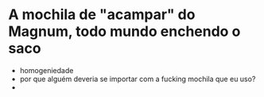 * A mochila de "acampar" do Magnum, todo mundo enchendo o saco

  - homogeniedade
  - por que alguém deveria se importar com a fucking mochila que eu
    uso?
  - 
